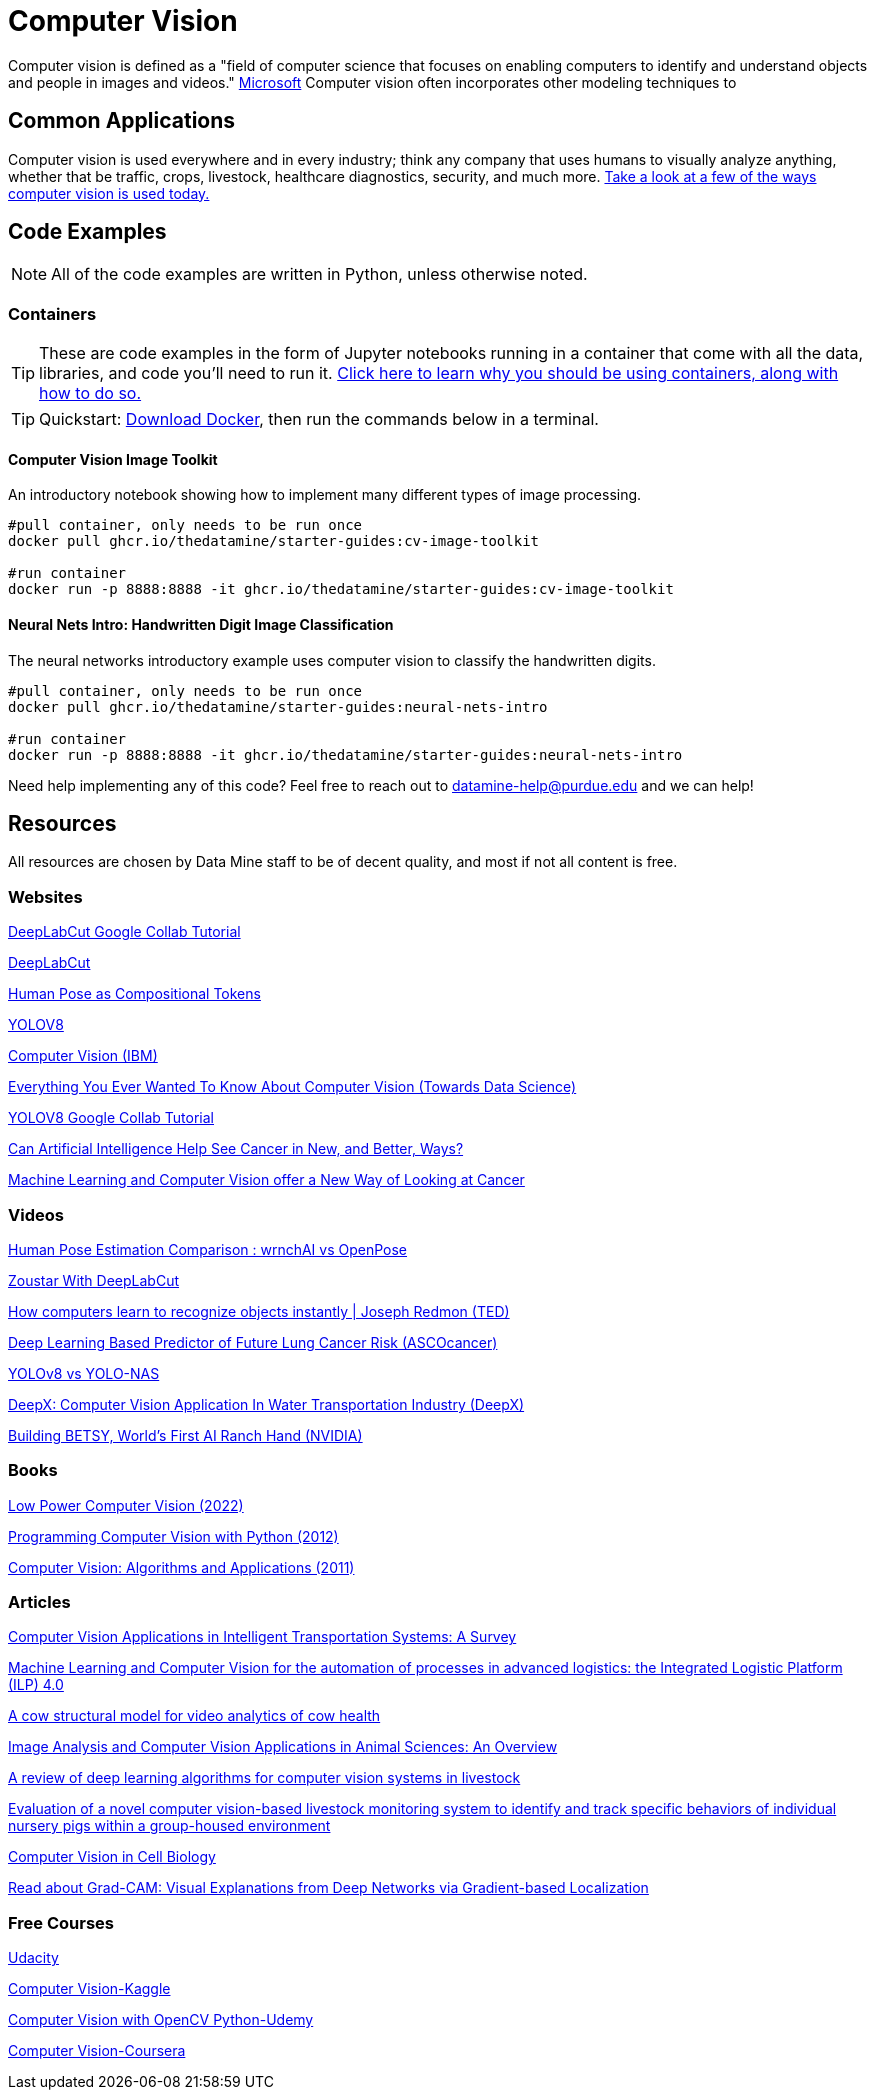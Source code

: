 = Computer Vision

Computer vision is defined as a "field of computer science that focuses on enabling computers to identify and understand objects and people in images and videos." https://azure.microsoft.com/en-us/resources/cloud-computing-dictionary/what-is-computer-vision/[Microsoft] Computer vision often incorporates other modeling techniques to 

== Common Applications

Computer vision is used everywhere and in every industry; think any company that uses humans to visually analyze anything, whether that be traffic, crops, livestock, healthcare diagnostics, security, and much more. https://viso.ai/applications/computer-vision-applications/[Take a look at a few of the ways computer vision is used today.]

== Code Examples

NOTE: All of the code examples are written in Python, unless otherwise noted.

=== Containers

TIP: These are code examples in the form of Jupyter notebooks running in a container that come with all the data, libraries, and code you'll need to run it. https://the-examples-book.com/starter-guides/data-engineering/containers/using-data-mine-containers[Click here to learn why you should be using containers, along with how to do so.]

TIP: Quickstart: https://docs.docker.com/get-docker/[Download Docker], then run the commands below in a terminal. 

==== Computer Vision Image Toolkit

An introductory notebook showing how to implement many different types of image processing.

[source,bash]
----
#pull container, only needs to be run once
docker pull ghcr.io/thedatamine/starter-guides:cv-image-toolkit

#run container
docker run -p 8888:8888 -it ghcr.io/thedatamine/starter-guides:cv-image-toolkit
----

==== Neural Nets Intro: Handwritten Digit Image Classification

The neural networks introductory example uses computer vision to classify the handwritten digits.

[source,bash]
----
#pull container, only needs to be run once
docker pull ghcr.io/thedatamine/starter-guides:neural-nets-intro

#run container
docker run -p 8888:8888 -it ghcr.io/thedatamine/starter-guides:neural-nets-intro
----

Need help implementing any of this code? Feel free to reach out to mailto:datamine-help@purdue.edu[datamine-help@purdue.edu] and we can help!

== Resources

All resources are chosen by Data Mine staff to be of decent quality, and most if not all content is free. 

=== Websites

https://colab.research.google.com/github/DeepLabCut/DeepLabCut/blob/master/examples/COLAB/COLAB_DLC_ModelZoo.ipynb[DeepLabCut Google Collab Tutorial]

http://www.mackenziemathislab.org/dlc-modelzoo/[DeepLabCut]

https://sites.google.com/view/pctpose[Human Pose as Compositional Tokens]

https://ultralytics.com/[YOLOV8]

https://www.ibm.com/topics/computer-vision[Computer Vision (IBM)]

https://towardsdatascience.com/everything-you-ever-wanted-to-know-about-computer-vision-heres-a-look-why-it-s-so-awesome-e8a58dfb641e[Everything You Ever Wanted To Know About Computer Vision (Towards Data Science)]

https://colab.research.google.com/github/ultralytics/ultralytics/blob/main/examples/tutorial.ipynb[YOLOV8 Google Collab Tutorial]

https://www.cancer.gov/news-events/cancer-currents-blog/2022/artificial-intelligence-cancer-imaging[Can Artificial Intelligence Help See Cancer in New, and Better, Ways? ]

https://datascience.cancer.gov/news-events/blog/machine-learning-and-computer-vision-offer-new-way-looking-cancer[Machine Learning and Computer Vision offer a New Way of Looking at Cancer]

=== Videos

https://www.youtube.com/watch?v=vTC0QKR_uM0&source_ve_path=OTY3MTQ&feature=emb_imp_woyt[Human Pose Estimation Comparison : wrnchAI vs OpenPose]

https://www.youtube.com/watch?v=UWboWshbY7Q[Zoustar With DeepLabCut]

https://www.youtube.com/watch?v=Cgxsv1riJhI[How computers learn to recognize objects instantly | Joseph Redmon (TED)]

https://www.youtube.com/watch?v=Fxk0RoazjqU[Deep Learning Based Predictor of Future Lung Cancer Risk (ASCOcancer)]

https://www.youtube.com/watch?v=91p2SkSuZkc[YOLOv8 vs YOLO-NAS]

https://www.youtube.com/watch?v=Y58P_iEsBYs[DeepX: Computer Vision Application In Water Transportation Industry (DeepX)]

https://www.youtube.com/watch?v=ca5yc-4V2_Q[Building BETSY, World's First AI Ranch Hand (NVIDIA)]

=== Books

https://purdue.primo.exlibrisgroup.com/permalink/01PURDUE_PUWL/uc5e95/alma99170277260601081[Low Power Computer Vision (2022)]

https://purdue.primo.exlibrisgroup.com/permalink/01PURDUE_PUWL/uc5e95/alma99170205982501081[Programming Computer Vision with Python (2012)]

https://purdue.primo.exlibrisgroup.com/permalink/01PURDUE_PUWL/uc5e95/alma99169166126001081[Computer Vision: Algorithms and Applications (2011)]

=== Articles

https://www.mdpi.com/1424-8220/23/6/2938[Computer Vision Applications in Intelligent Transportation Systems: A Survey]

https://www.sciencedirect.com/science/article/pii/S1877050922023067[Machine Learning and Computer Vision for the automation of processes in advanced logistics: the Integrated Logistic Platform (ILP) 4.0]

https://arxiv.org/pdf/2003.05903.pdf[A cow structural model for video analytics of cow health]

https://www.ncbi.nlm.nih.gov/pmc/articles/PMC7609414/[Image Analysis and Computer Vision Applications in Animal Sciences: An Overview]

https://www.sciencedirect.com/science/article/abs/pii/S1871141321003085[A review of deep learning algorithms for computer vision systems in livestock]

https://pubmed.ncbi.nlm.nih.gov/35875422/[Evaluation of a novel computer vision-based livestock monitoring system to identify and track specific behaviors of individual nursery pigs within a group-housed environment]

https://www.sciencedirect.com/science/article/pii/S0092867411012906[Computer Vision in Cell Biology]

https://arxiv.org/abs/1610.02391[Read about Grad-CAM: Visual Explanations from Deep Networks via Gradient-based Localization]

=== Free Courses    

https://www.udacity.com/course/computer-vision-nanodegree--nd891[Udacity]

https://www.kaggle.com/learn/computer-vision[Computer Vision-Kaggle]

https://www.udemy.com/course/computer-vision-with-opencv-official-opencv-free-course/?ranMID=39197&ranEAID=Vrr1tRSwXGM&ranSiteID=Vrr1tRSwXGM-iNAeXni76e3d.iua_TrasQutm_source=aff-campaign&utm_medium=udemyads&LSNPUBID=Vrr1tRSwXGM[Computer Vision with OpenCV Python-Udemy]

https://www.coursera.org/courses?query=computer%20vision[Computer Vision-Coursera]